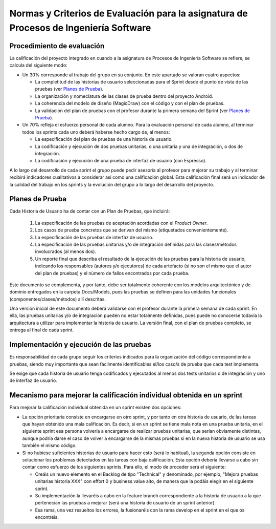 ﻿=======================================================================================
 Normas y Criterios de Evaluación para la asignatura de Procesos de Ingeniería Software
=======================================================================================

Procedimiento de evaluación
================

La calificación del proyecto integrado en cuando a la asignatura de Procesos de Ingeniería Software se refiere, se calcula del siguiente modo: 

* Un 30% corresponde al trabajo del grupo en su conjunto. En este apartado se valoran cuatro aspectos: 

  - La completitud de las historias de usuario seleccionadas para el Sprint desde el punto de vista de las pruebas (ver `Planes de Prueba`_).
  
  - La organización y nomeclatura de las clases de prueba dentro del proyecto Android.

  - La coherencia del modelo de diseño (MagicDraw) con el código y con el plan de pruebas.

  - La validación del plan de pruebas con el profesor durante la primera semana del Sprint (ver `Planes de Prueba`_).

* Un 70% refleja el esfuerzo personal de cada alumno. Para la evaluación personal de cada alumno, al terminar todos los sprints cada uno deberá haberse hecho cargo de, al menos:
  
  - La especificación del plan de pruebas de una historia de usuario.

  - La codificación y ejecución de dos pruebas unitarias, o una unitaria y una de integración, o dos de integración.

  - La codificación y ejecución de una prueba de interfaz de usuario (con Espresso).

A lo largo del desarrollo de cada sprint el grupo puede pedir asesoría al profesor para mejorar su trabajo y al terminar recibirá indicadores cualitativos a considerar así como una calificación global. Esta calificación final será un indicador de la calidad del trabajo en los sprints y la evolución del grupo a lo largo del desarrollo del proyecto. 


Planes de Prueba
================

Cada Historia de Usuario ha de contar con un Plan de Pruebas, que incluirá:

 #. La especificación de las pruebas de aceptación acordadas con el *Product Owner*.
 #. Los casos de prueba concretos que se derivan del mismo (etiquetados convenientemente).
 #. La especificación de las pruebas de interfaz de usuario.
 #. La especificación de las pruebas unitarias y/o de integración definidas para las clases/métodos involucrados (al menos dos). 
 #. Un reporte final que describa el resultado de la ejecución de las pruebas para la historia de usuario, indicando los responsables (autores y/o ejecutores) de cada artefacto (si no son el mismo que el autor del plan de pruebas) y el número de fallos encontrados por cada prueba. 

Este documento se complementa, y por tanto, debe ser totalmente coherente con los modelos arquitectónico y de dominio entregados en la carpeta Docs/Models, pues las pruebas se definen para las unidades funcionales (componentes/clases/métodos) allí descritas.

Una versión inicial de este documento deberá validarse con el profesor durante la primera semana de cada sprint. En ella, las pruebas unitarias y/o de integración pueden no estar totalmente definidas, pues puede no conocerse todavía la arquitectura a utilizar para implementar la historia de usuario. La versión final, con el plan de pruebas completo, se entrega al final de cada sprint. 

Implementación y ejecución de las pruebas
==========================================

Es responsabilidad de cada grupo seguir los criterios indicados para la organización del código correspondiente a pruebas, siendo muy importante que sean fácilmente identificables el/los caso/s de prueba que cada test implementa.

Se exige que cada historia de usuario tenga codificados y ejecutados al menos dos tests unitarios o de integración y uno de interfaz de usuario.


Mecanismo para mejorar la calificación individual obtenida en un sprint
=======================================================================

Para mejorar la calificación individual obtenida en un sprint existen dos opciones:

* La opción prioritaria consiste en encargarse en otro sprint, y por tanto en otra historia de usuario, de las tareas que hayan obtenido una mala calificación. Es decir, si en un sprint se tiene mala nota en una prueba unitaria, en el siguiente sprint esa persona volvería a encargarse de realizar pruebas unitarias, que serían obviamente distintas, aunque podría darse el caso de volver a encargarse de la mismas pruebas si en la nueva historia de usuario se usa también el mismo código.
* Si no hubiese suficientes historias de usuario para hacer esto (será lo habitual), la segunda opción consiste en solucionar los problemas detectados en las tareas con baja calificación. Esta opción debería llevarse a cabo sin contar como esfuerzo de los siguientes sprints. Para ello, el modo de proceder será el siguiente:

  - Creáis un nuevo elemento en el Backlog de tipo "Technical" y denominado, por ejemplo, "Mejora pruebas unitarias historia XXX" con effort 0 y business value alto, de manera que la podáis elegir en el siguiente sprint.
  - Su implementación la llevaréis a cabo en la feature branch correspondiente a la historia de usuario a la que pertenecían las pruebas a mejorar (será una historia de usuario de un sprint anterior).
  - Esa rama, una vez resueltos los errores, la fusionaréis con la rama develop en el sprint en el que os encontréis.




